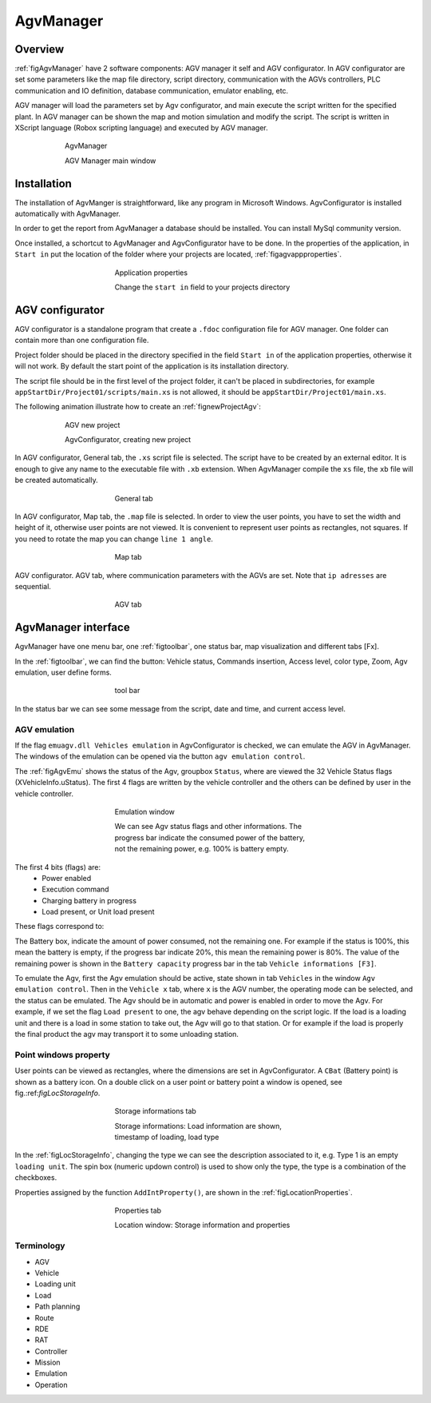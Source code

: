 
*******************
AgvManager
*******************

Overview
=========

:ref:`figAgvManager` have 2 software components: AGV manager it self and AGV configurator.
In AGV configurator are set some parameters like the map file directory, script directory, communication with the AGVs controllers, PLC communication and IO definition, database communication, emulator enabling, etc.

AGV manager will load the parameters set by Agv configurator, and main execute the script written for the specified plant. In AGV manager can be shown the map and motion simulation and modify the script. The script is written in XScript language (Robox scripting language) and executed by AGV manager.

.. _figAgvManager:
.. figure:: images/agvmanager/agvManager.gif
    :align: center
    :name:
    :figwidth: 600px

    AgvManager

    AGV Manager main window

Installation
=============
The installation of AgvManger is straightforward, like any program in Microsoft Windows. AgvConfigurator is installed automatically with AgvManager.

In order to get the report from AgvManager a database should be installed. You can install MySql community version.

Once installed, a schortcut to AgvManager and AgvConfigurator have to be done. In the properties of the application, in ``Start in`` put the location of the folder where your projects are located, :ref:`figagvappproperties`.

.. _figagvappproperties:
.. figure:: images/agvmanager/agvappproperties.png
    :align: center
    :name:
    :figwidth: 400px

    Application properties

    Change the ``start in`` field to your projects directory

AGV configurator
=================
AGV configurator is a standalone program that create a ``.fdoc`` configuration file for AGV manager. One folder can contain more than one configuration file.

Project folder should be placed in the directory specified in the field ``Start in`` of the application properties, otherwise it will not work. By default the start point of the application is its installation directory.

The script file should be in the first level of the project folder, it can't be placed in subdirectories, for example ``appStartDir/Project01/scripts/main.xs`` is not allowed, it should be ``appStartDir/Project01/main.xs``.

The following animation illustrate how to create an :ref:`fignewProjectAgv`:

.. _fignewProjectAgv:
.. figure:: images/agvmanager/newProjectAgv.gif
    :align: center
    :name:
    :figwidth: 600px

    AGV new project

    AgvConfigurator, creating new project

In AGV configurator, General tab, the ``.xs`` script file is selected. The script have to be created by an external editor. It is enough to give any name to the executable file with ``.xb`` extension. When AgvManager compile the ``xs`` file, the ``xb`` file will be created automatically.

.. _figConfigScript:
.. figure:: images/agvmanager/agvConfigGeneral1.png
    :align: center
    :name:
    :figwidth: 400px

    General tab

In AGV configurator, Map tab, the ``.map`` file is selected. In order to view the user points, you have to set the width and height of it, otherwise user points are not viewed. It is convenient to represent user points as rectangles, not squares. If you need to rotate the map you can change ``line 1 angle``.

.. _figConfigMap:
.. figure:: images/agvmanager/agvConfigMap.png
    :align: center
    :name:
    :figwidth: 400px

    Map tab

AGV configurator. AGV tab, where communication parameters with the AGVs are set. Note that ``ip adresses`` are sequential.

.. _figConfigAgv:
.. figure:: images/agvmanager/agvConfigAgv.png
    :align: center
    :name:
    :figwidth: 400px

    AGV tab

AgvManager interface
====================
AgvManager have one menu bar, one :ref:`figtoolbar`, one status bar, map visualization and different tabs [Fx].

In the :ref:`figtoolbar`, we can find the button: Vehicle status, Commands insertion, Access level, color type, Zoom, Agv emulation, user define forms.

.. _figtoolbar:
.. figure:: images/agvmanager/toolbar.png
    :align: center
    :name:
    :figwidth: 400px

    tool bar

In the status bar we can see some message from the script, date and time, and current access level.

AGV emulation
-------------
If the flag ``emuagv.dll Vehicles emulation`` in AgvConfigurator is checked, we can emulate the AGV in AgvManager. The windows of the emulation can be opened via the button ``agv emulation control``.

The :ref:`figAgvEmu` shows the status of the Agv, groupbox ``Status``, where are viewed the 32 Vehicle Status flags (XVehicleInfo.uStatus). The first 4 flags are written by the vehicle controller and the others can be defined by user in the vehicle controller.

.. _figAgvEmu:
.. figure:: images/agvmanager/agvEmulation.png
    :align: center
    :name:
    :figwidth: 400px

    Emulation window

    We can see Agv status flags and other informations. The progress bar indicate the consumed power of the battery, not the remaining power, e.g. 100\% is battery empty.

The first 4 bits (flags) are:
	- Power enabled
	- Execution command
	- Charging battery in progress
	- Load present, or Unit load present

These flags correspond to:

.. code-block:: none
  :caption: Vehicle status fags
  :name:

  // Vehicle status flags, bit mask 2^n.
  // 4 least significant bits
  $define VST_POTENZA_ATTIVA   1 // Power active, mask bit 0
  $define VST_EXEC_COMANDO     2 // executing command, mask bit 1
  $define VST_CARICA_INCORSO   4 // charge in progress, mask bit 2
  $define VST_CARICO_PRESENTE  8 // load present, mask bit 3

The Battery box, indicate the amount of power consumed, not the remaining one. For example if the status is 100%, this mean the battery is empty, if the progress bar indicate 20%, this mean the remaining power is 80%. The value of the remaining power is shown in the ``Battery capacity`` progress bar in the tab ``Vehicle informations [F3]``.

To emulate the Agv, first the Agv emulation should be active, state shown in tab ``Vehicles`` in the window ``Agv emulation control``. Then in the ``Vehicle x`` tab, where ``x`` is the AGV number, the operating mode can be selected, and the status can be emulated. The Agv should be in automatic and power is enabled in order to move the Agv.
For example, if we set the flag ``Load present`` to one, the agv behave depending on the script logic. If the load is a loading unit and there is a load in some station to take out, the Agv will go to that station. Or for example if the load is properly the final product the agv may transport it to some unloading station.


Point windows property
----------------------
User points can be viewed as rectangles, where the dimensions are set in AgvConfigurator. A ``CBat`` (Battery point) is shown as a battery icon. On a double click on a user point or battery point a window is opened, see fig.:ref:`figLocStorageInfo`.

.. _figLocStorageInfo:
.. figure:: images/agvmanager/locStorageInfo.png
    :align: center
    :name:
    :figwidth: 400px

    Storage informations tab

    Storage informations: Load information are shown, timestamp of loading, load type

In the :ref:`figLocStorageInfo`, changing the type we can see the description associated to it, e.g. Type 1 is an empty ``loading unit``. The spin box (numeric updown control) is used to show only the type, the type is a combination of the checkboxes.

Properties assigned by the function ``AddIntProperty()``, are shown in the :ref:`figLocationProperties`.

.. _figLocationProperties:
.. figure:: images/agvmanager/locProperty.png
    :align: center
    :name:
    :figwidth: 400px

    Properties tab

    Location window: Storage information and properties

Terminology
------------
- AGV
- Vehicle
- Loading unit
- Load
- Path planning
- Route
- RDE
- RAT
- Controller
- Mission
- Emulation
- Operation
